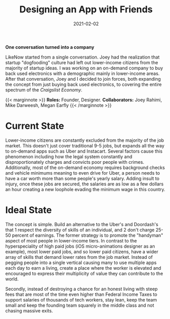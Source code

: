 #+date: 2021-02-02
#+categories: Projects
#+categories: Mobile
#+categories: Marketplace
#+title: Designing an App with Friends


*One conversation turned into a company*

LikeNow started from a single conversation. Joey had the realization that startup "dogfooding" culture had left out lower-income citizens from the majority of startup ideas. I was working on an on-demand company to buy back used electronics with a demographic mainly in lower-income areas. After that conversation, Joey and I decided to join forces, both expanding the concept from just buying back used electronics, to covering the entire spectrum of the /Craigslist Economy/.

{{< marginnote >}} **Roles:** Founder, Designer.   
**Collaborators:** Joey Rahimi, Mike Darweesh, Megan Earfly
{{< /marginnote >}}
[[file:_likenow-hero.png]]

* Current State
Lower-income citizens are constantly excluded from the majority of the job market. This doesn't just cover traditional 9-5 jobs, but expands all the way to on-demand apps such as Uber and Instacart. Several factors cause this phenomenon including how the legal system constantly and disproportionately charges and convicts poor people with crimes. Additionally, most of the on-demand economy requires background checks and vehicle minimums meaning to even drive for Uber, a person needs to have a car worth more than some people's yearly salary. Adding insult to injury, once these jobs are secured, the salaries are as low as a few dollars an hour creating a new loophole evading the minimum wage in this country.
* Ideal State
The concept is simple. Build an alternative to the Uber's and Doordash's that 1 respect the diversity of skills of an individual, and 2 don't charge 25-50 percent of earnings. The former strategy is to promote the "handyman" aspect of most people in lower-income tiers. In contrast to the hyperspeciality of high paid jobs (iOS micro-animations designer as an example), most lower paid jobs, and so lower paid citizens, have a wider array of skills that demand lower rates from the job market. Instead of pegging people into a single vertical causing many to use multiple apps each day to earn a living, create a place where the worker is elevated and encouraged to express their multiplicity of value they can contribute to the world.

Secondly, instead of destroying a chance for an honest living with steep fees that are most of the time even higher than Federal Income Taxes to support salaries of thousands of tech workers, stay lean, keep the team small and keep the founding team squarely in the middle class and not chasing massive exits. 
[[file:_likenow1.png]]

[[file:_likenow2.png]]

[[file:_likenow3.png]]

[[file:_likenow4.png]]

[[file:_likenow5.png]]

[[file:_likenow6.png]] 


